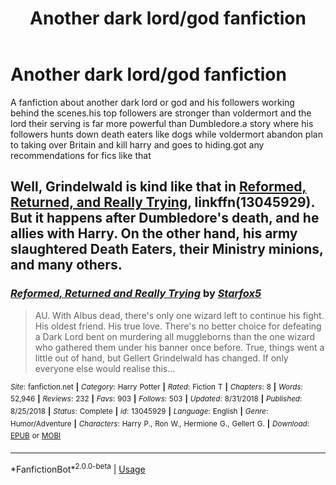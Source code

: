 #+TITLE: Another dark lord/god fanfiction

* Another dark lord/god fanfiction
:PROPERTIES:
:Author: bloodc1
:Score: 1
:DateUnix: 1588969688.0
:DateShort: 2020-May-09
:FlairText: Request
:END:
A fanfiction about another dark lord or god and his followers working behind the scenes.his top followers are stronger than voldermort and the lord their serving is far more powerful than Dumbledore.a story where his followers hunts down death eaters like dogs while voldermort abandon plan to taking over Britain and kill harry and goes to hiding.got any recommendations for fics like that


** Well, Grindelwald is kind like that in [[https://www.fanfiction.net/s/13045929/1/][Reformed, Returned, and Really Trying]], linkffn(13045929). But it happens after Dumbledore's death, and he allies with Harry. On the other hand, his army slaughtered Death Eaters, their Ministry minions, and many others.
:PROPERTIES:
:Author: InquisitorCOC
:Score: 2
:DateUnix: 1588971782.0
:DateShort: 2020-May-09
:END:

*** [[https://www.fanfiction.net/s/13045929/1/][*/Reformed, Returned and Really Trying/*]] by [[https://www.fanfiction.net/u/2548648/Starfox5][/Starfox5/]]

#+begin_quote
  AU. With Albus dead, there's only one wizard left to continue his fight. His oldest friend. His true love. There's no better choice for defeating a Dark Lord bent on murdering all muggleborns than the one wizard who gathered them under his banner once before. True, things went a little out of hand, but Gellert Grindelwald has changed. If only everyone else would realise this...
#+end_quote

^{/Site/:} ^{fanfiction.net} ^{*|*} ^{/Category/:} ^{Harry} ^{Potter} ^{*|*} ^{/Rated/:} ^{Fiction} ^{T} ^{*|*} ^{/Chapters/:} ^{8} ^{*|*} ^{/Words/:} ^{52,946} ^{*|*} ^{/Reviews/:} ^{232} ^{*|*} ^{/Favs/:} ^{903} ^{*|*} ^{/Follows/:} ^{503} ^{*|*} ^{/Updated/:} ^{8/31/2018} ^{*|*} ^{/Published/:} ^{8/25/2018} ^{*|*} ^{/Status/:} ^{Complete} ^{*|*} ^{/id/:} ^{13045929} ^{*|*} ^{/Language/:} ^{English} ^{*|*} ^{/Genre/:} ^{Humor/Adventure} ^{*|*} ^{/Characters/:} ^{Harry} ^{P.,} ^{Ron} ^{W.,} ^{Hermione} ^{G.,} ^{Gellert} ^{G.} ^{*|*} ^{/Download/:} ^{[[http://www.ff2ebook.com/old/ffn-bot/index.php?id=13045929&source=ff&filetype=epub][EPUB]]} ^{or} ^{[[http://www.ff2ebook.com/old/ffn-bot/index.php?id=13045929&source=ff&filetype=mobi][MOBI]]}

--------------

*FanfictionBot*^{2.0.0-beta} | [[https://github.com/tusing/reddit-ffn-bot/wiki/Usage][Usage]]
:PROPERTIES:
:Author: FanfictionBot
:Score: 1
:DateUnix: 1588971797.0
:DateShort: 2020-May-09
:END:
